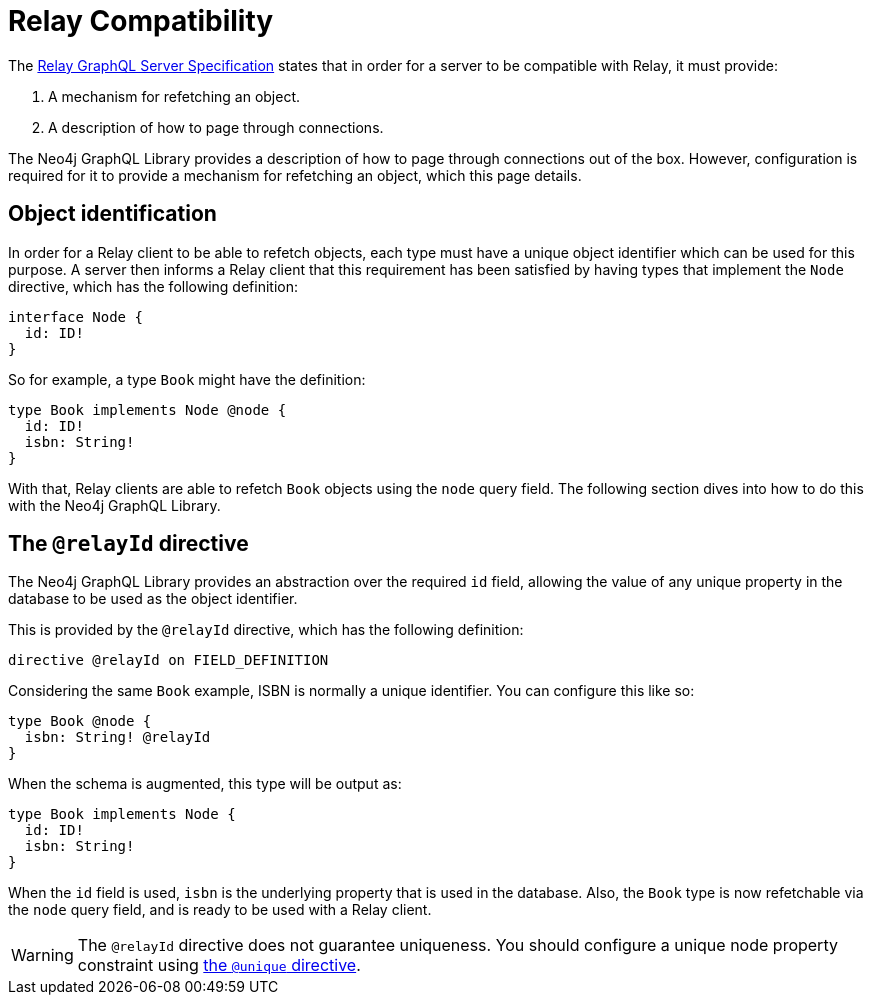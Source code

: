 [[relay-compatibility]]
:description: This page describes how to set up a mechanism for refetching an object when using a Relay GraphQL server.
= Relay Compatibility

The https://relay.dev/docs/guides/graphql-server-specification/[Relay GraphQL Server Specification] states that in order for a server to be compatible with Relay, it must provide:

. A mechanism for refetching an object.
. A description of how to page through connections.

The Neo4j GraphQL Library provides a description of how to page through connections out of the box.
However, configuration is required for it to provide a mechanism for refetching an object, which this page details.

== Object identification

In order for a Relay client to be able to refetch objects, each type must have a unique object identifier which can be used for this purpose.
A server then informs a Relay client that this requirement has been satisfied by having types that implement the `Node` directive, which has the following definition:

[source, graphql]
----
interface Node {
  id: ID!
}
----

So for example, a type `Book` might have the definition:

[source, graphql]
----
type Book implements Node @node {
  id: ID!
  isbn: String!
}
----

With that, Relay clients are able to refetch `Book` objects using the `node` query field.
The following section dives into how to do this with the Neo4j GraphQL Library.

== The `@relayId` directive

The Neo4j GraphQL Library provides an abstraction over the required `id` field, allowing the value of any unique property in the database to be used as the object identifier.

This is provided by the `@relayId` directive, which has the following definition:

[source, graphql]
----
directive @relayId on FIELD_DEFINITION
----

Considering the same `Book` example, ISBN is normally a unique identifier. 
You can configure this like so:

[source, graphql]
----
type Book @node {
  isbn: String! @relayId
}
----

When the schema is augmented, this type will be output as:

[source, graphql]
----
type Book implements Node {
  id: ID!
  isbn: String!
}
----

When the `id` field is used, `isbn` is the underlying property that is used in the database.
Also, the `Book` type is now refetchable via the `node` query field, and is ready to be used with a Relay client.

[WARNING]
====
The `@relayId` directive does not guarantee uniqueness.
You should configure a unique node property constraint using xref:directives/indexes-and-constraints.adoc[the `@unique` directive].
====
